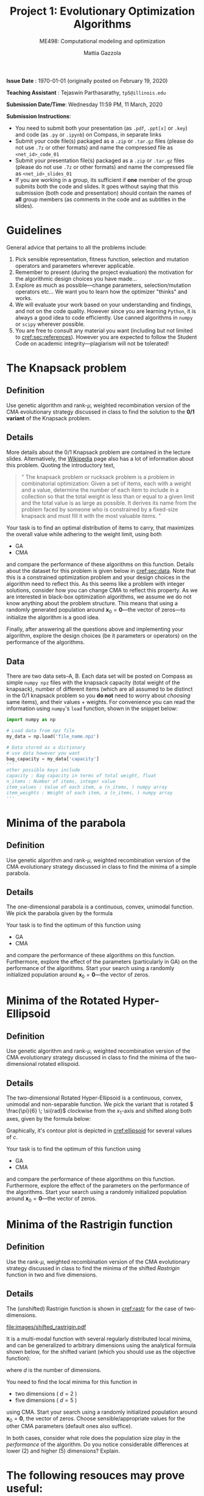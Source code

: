 #+TITLE: Project 1: Evolutionary Optimization Algorithms
#+SUBTITLE: ME498: Computational modeling and optimization
#+AUTHOR: Mattia Gazzola
#+OPTIONS:   H:2 num:t toc:nil date:nil ::t |:t ^:{} -:t f:t *:t <:t
#+LATEX_HEADER: \usepackage{cleveref}
#+LATEX_HEADER:\usepackage{tikz}
#+LATEX_HEADER:\usetikzlibrary{backgrounds,matrix,fit,calc}
#+LATEX_HEADER:\usepackage{pgfplots}
#+LATEX_HEADER:\pgfplotsset{compat=1.16}
#+LATEX_HEADER:\definecolor{metropolisorange}{RGB}{235,129,27}

#+begin_export latex
	\pgfplotsset{
	colormap={whitered}{color(0cm)=(white); rgb255(1cm)=(235,129,27)}
	}
#+end_export


*Issue Date* : \today (originally posted on February 19, 2020)

*Teaching Assistant* : Tejaswin Parthasarathy, ~tp5@illinois.edu~

*Submission Date/Time*: Wednesday 11:59 PM, 11 March, 2020

*Submission Instructions*:
 - You need to submit both your presentation (as ~.pdf~, ~.ppt[x]~ or ~.key~) and code
   (as ~.py~ or ~.ipynb~) on Compass, in separate links
 - Submit your code file(s) packaged as a ~.zip~ or ~.tar.gz~ files (please do not use
   ~.7z~ or other formats) and name the compressed file as ~<net_id>_code_01~
 - Submit your presentation file(s) packaged as a ~.zip~ or ~.tar.gz~ files (please do not use
   ~.7z~ or other formats) and name the compressed file as ~<net_id>_slides_01~
 - If you are working in a group, its sufficient if *one* member of the group submits both the code
   and slides. It goes without saying that this submission (both code and presentation) should
   contain the names of *all* group members (as comments in the code and as subtitles in the
   slides).

* Guidelines
  General advice that pertains to all the problems include:
  1. Pick sensible representation, fitness function, selection and mutation
     operators and parameters wherever applicable.
  2. Remember to present (during the project evaluation) the motivation for the
     algorithmic design choices you have made...
  3. Explore as much as possible---change parameters, selection/mutation
     operators etc... We want you to learn how the optimizer "thinks" and works.
  4. We will evaluate your work based on your understanding and findings, and
     not on the code quality. However since you are learning ~Python~, it is
     always a good idea to code efficiently. Use canned algorithms in ~numpy~ or
     ~scipy~ wherever possible.
  5. You are free to consult any material you want (including but not limited to
     [[cref:sec:references]]). However you are expected to follow the Student Code
     on academic integrity---plagiarism will not be tolerated!

* The Knapsack problem
** Definition
   Use genetic algorithm and rank-\( \mu \), weighted recombination version of the CMA
 evolutionary strategy discussed in class to find the solution to the *0/1 variant* of
 the Knapsack problem.
** Details
  More details about the 0/1 Knapsack problem are contained in the lecture slides.
  Alternatively, the [[https://en.wikipedia.org/wiki/Knapsack_problem][Wikipedia]] page also has a lot of information about this
  problem. Quoting the introductory text,
#+begin_quote
" The knapsack problem or rucksack problem is a problem in combinatorial
optimization: Given a set of items, each with a weight and a value, determine
the number of each item to include in a collection so that the total weight is
less than or equal to a given limit and the total value is as large as possible.
It derives its name from the problem faced by someone who is constrained by a
fixed-size knapsack and must fill it with the most valuable items. "
#+end_quote

  Your task is to find an optimal distribution of items to carry, that
  maximizes the overall value while adhering to the weight limit, using both
  - GA
  - CMA
  and compare the performance of these algorithms on this function. Details about
  the dataset for this problem is given below in [[cref:sec:data]]. Note that this is a constrained
  optimization problem and your design choices in the
  algorithm need to reflect this. As this seems like a problem with integer
  solutions, consider how you can change CMA to reflect this property. As we are
  interested in black-box optimization algorithms, we assume we do not know
  anything about the problem structure. This means that using a randomly generated
  population around \( \mathbf{x}_0 =\mathbf{0}\)---the vector of zeros---to
  initialize the algorithm is a good idea.

  Finally, after answering all the questions above and implementing your
  algorithm, explore the design choices (be it parameters or operators) on the
  performance of the algorithms.
** Data
:PROPERTIES:
:CUSTOM_ID: sec:data
:END:

  There are two data sets--A, B. Each data set will be posted on Compass as
  simple ~numpy npz~ files with the knapsack capacity (total weight of the
  knapsack), number of different items (which are all assumed to be distinct in
  the 0/1 knapsack problem so you *do not* need to worry about /choosing/ same
  items), and their values + weights. For convenience you can read the
  information using ~numpy~'s ~load~ function, shown in the snippet below:

  #+begin_src python :results replace :exports code
	import numpy as np

	# Load data from npz file
	my_data = np.load('file_name.npz')

	# Data stored as a dictionary
	# use data however you want
	bag_capacity = my_data['capacity']
	'''
	other possible keys include
	capacity : Bag capacity in terms of total weight, float
	n_items : Number of items, integer value
	item_values : Value of each item, a (n_items, ) numpy array
	item_weights : Weight of each item, a (n_items, ) numpy array
	'''

  #+end_src

* Minima of the parabola
** Definition
   Use genetic algorithm and rank-\( \mu \), weighted recombination version of the CMA
 evolutionary strategy discussed in class to find the minima of a simple parabola.
** Details
  The one-dimensional parabola is a continuous, convex, unimodal function. We
  pick the parabola given by the formula
  \begin{equation}
  f(x) = 10 \cdot x^2
  \end{equation}

  Your task is to find the optimum of this function using
  - GA
  - CMA
  and compare the performance of these algorithms on this function.
  Furthermore, explore the effect of the parameters (particularly in GA) on the
  performance of the algorithms. Start your search using a randomly initialized population around \(
 \mathbf{x}_0 = \mathbf{0}\)---the vector of zeros.
* Minima of the Rotated Hyper-Ellipsoid
** Definition
   Use genetic algorithm and rank-\( \mu \), weighted recombination version of the CMA
 evolutionary strategy discussed in class to find the minima of the
 two-dimensional rotated ellispoid.
** Details
  The two-dimensional Rotated Hyper-Ellipsoid is a continuous, convex, unimodal
  and non-separable function. We pick the variant that is rotated \(
  \frac{\pi}{6} \; \si{rad}\) clockwise from the \( x_1 \)-axis and shifted along
  both axes, given by the formula below:

  \begin{equation}
  f(\mathbf{x}) = \left( \dfrac{\sqrt{3}}{2} (x_1 - 3) + \dfrac{1}{2} (x_2 - 5) \right)^2 + 5 \cdot \left(  \dfrac{\sqrt{3}}{2} (x_2 - 5) - \dfrac{1}{2} (x_1 - 3)  \right)^2
  \end{equation}


  Graphically, it's contour plot is depicted in [[cref:ellipsoid]] for several
	values of \( c \).
  #+begin_export latex
  \begin{figure}[h!]
  \begin{center}
	  \begin{tikzpicture}[
		  declare function={shiftedellipsoid=0.25*(3^0.5*(x-3)+(y-5))^2 + 5*0.25*(3^0.5*(y-5)-(x-3))^2;}, scale=1.0]
		  \begin{axis}[
			  width=0.8\textwidth,
			  view={0}{90},
			  enlargelimits=false,
			  grid=major,
			  domain=-2:8,
			  y domain=0:10,
			  xlabel=$x_1$,
			  ylabel=$x_2$,
		  ]
		  \addplot3 [contour filled={levels={1,5,10,15,20,35,50, 100, 200, 400},labels=false},
          thick,samples=50,samples y=50] {shiftedellipsoid};
		  \addplot3 [contour gnuplot={levels={1,5,10,15,20,35,50,100, 200, 400},labels=false,draw color=black},
          thick,samples=50,samples y=50] {shiftedellipsoid};
		  \addplot [mark=*,
			mark size=2.5pt, metropolisorange, mark options={fill=metropolisorange}] coordinates {(3,5)};
		  \end{axis}
	  \end{tikzpicture}
	\end{center}
	\caption{The rotated hyper-ellipsoid in two dimensions, the horizontal axis corresponds to \( x_1 \) and the vertical to \( x_2 \)}
	\label{ellipsoid}
  \end{figure}
#+end_export


  Your task is to find the optimum of this function using
  - GA
  - CMA
  and compare the performance of these algorithms on this function. Furthermore,
  explore the effect of the parameters on the performance of the algorithms.
  Start your search using a randomly initialized population around \(
 \mathbf{x}_0 = \mathbf{0}\)---the vector of zeros.

* Minima of the Rastrigin function
** Definition
   Use the rank-\( \mu \), weighted recombination version of the CMA
 evolutionary strategy discussed in class to find the minima of the shifted
 /Rastrigin/ function in two and five dimensions.

** Details
 The (unshifted) Rastrigin function is shown in [[cref:rastr]] for the case of two-dimensions.

 #+ATTR_LATEX: :width 0.9\textwidth
 #+CAPTION: The (shifted) Rastrigin function in two dimensions
 #+NAME: rastr
[[file:images/shifted_rastrigin.pdf]]

 # The source code is now in a separate file, but we use it's generated PDF here
# #+begin_export latex
#   \begin{figure}[h!]
#   \begin{center}
# 	  \begin{tikzpicture}[
# 		  declare function={rastrigin=20 + (x^2 - 10*cos(deg(2.0*pi*x))) + (y^2 - 10*cos(deg(2.0*pi*y)));}, scale=1.0]
# 		  \begin{axis}[
# 			  width=0.6\textwidth,
# 			  colormap name=whitered,
# 			  view={45}{65},
# 			  enlargelimits=false,
# 			  grid=major,
# 			  domain=-5:5,
# 			  y domain=-5:5,
# 			  samples=51,
# 			  xlabel=$x_1$,
# 			  ylabel=$x_2$,
# 			  zlabel={$f_{\text{rastrigin}}$},
# 			  colorbar,
# 		  ]
# 		  \addplot3 [surf] {rastrigin};
# 		  \draw [black!50] (axis cs:-2.5,0,0) -- (axis cs:2.5,0,0);
# 		  \draw [black!50] (axis cs:0,-2.5,0) -- (axis cs:0,2.5,0);
# 		  \end{axis}
# 	  \end{tikzpicture}
# 	\end{center}
# 	\caption{The shifted Rastrigin function in two dimensions}
# 	\label{rastr}
#   \end{figure}
# #+end_export


 It is a multi-modal function with several regularly distributed local minima,
 and can be generalized to arbitrary dimensions using the analytical formula
 shown below, for the shifted variant (which you should use as the objective
 function):

 \begin{equation}
 f(\mathbf{x}) = 10d + \sum_{i=1}^{d} \left[ (x_i - 2)^2 - 10 \cos\left(2 \pi (x_i - 2) \right) \right]
 \end{equation}
 where \( d \) is the number of dimensions.


 You need to find the local minima for this function in
  - two dimensions ( \(d = 2\) )
  - five dimensions ( \(d = 5\) )
 using CMA. Start your search using a randomly initialized population around \(
 \mathbf{x}_0 = \mathbf{0}\), the vector of zeros. Choose sensible/appropriate values for
 the other CMA parameters (default ones also suffice).

 In both cases, consider what role does the population size play in the
 /performance/ of the algorithm. Do you notice considerable differences at lower
 (2) and higher (5) dimensions? Explain.

* The following resouces may prove useful:
:PROPERTIES:
:CUSTOM_ID: sec:references
:END:
- A short tutorial on the genetic algorithm found [[http://web.cs.ucdavis.edu/~vemuri/classes/ecs271/Genetic%2520Algorithms%2520Short%2520Tutorial.htm][here]]
- The CMA-ES tutorial @ Arxiv, found [[https://arxiv.org/pdf/1604.00772.pdf][here]]
- The CMA site maintained by Niko Hansen, found [[http://cma.gforge.inria.fr/index.html][here]]
- Tutorial on CMA-ES, 2013 by Auger, Anne and Hansen, Nikolaus published in the
  Proceeding of the fifteenth annual conference companion on Genetic and
  evolutionary computation conference companion - GECCO ’13 Companion found at http://dx.doi.org/10.1145/2464576.2483910
